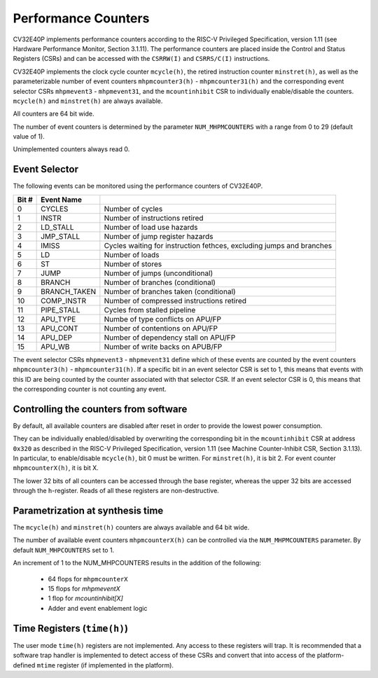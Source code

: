 .. _performance-counters:

Performance Counters
====================

CV32E40P implements performance counters according to the RISC-V Privileged Specification, version 1.11 (see Hardware Performance Monitor, Section 3.1.11).
The performance counters are placed inside the Control and Status Registers (CSRs) and can be accessed with the ``CSRRW(I)`` and ``CSRRS/C(I)`` instructions.

CV32E40P implements the clock cycle counter ``mcycle(h)``, the retired instruction counter ``minstret(h)``, as well as the parameterizable number of event counters ``mhpmcounter3(h)`` - ``mhpmcounter31(h)`` and the corresponding event selector CSRs ``mhpmevent3`` - ``mhpmevent31``, and the ``mcountinhibit`` CSR to individually enable/disable the counters.
``mcycle(h)`` and ``minstret(h)`` are always available.

All counters are 64 bit wide.

The number of event counters is determined by the parameter ``NUM_MHPMCOUNTERS`` with a range from 0 to 29 (default value of 1).

Unimplemented counters always read 0.

.. _event_selector:

Event Selector
--------------

The following events can be monitored using the performance counters of CV32E40P.


+-------------+-----------------+-------------------------------------------+
| Bit #       | Event Name      |                                           |
+=============+=================+===========================================+
| 0           | CYCLES          | Number of cycles                          |
+-------------+-----------------+-------------------------------------------+
| 1           | INSTR           | Number of instructions retired            |
+-------------+-----------------+-------------------------------------------+
| 2           | LD_STALL        | Number of load use hazards                |
+-------------+-----------------+-------------------------------------------+
| 3           | JMP_STALL       | Number of jump register hazards           |
+-------------+-----------------+-------------------------------------------+
| 4           | IMISS           | Cycles waiting for instruction fethces,   |
|             |                 | excluding jumps and branches              |
+-------------+-----------------+-------------------------------------------+
| 5           | LD              | Number of loads                           |
+-------------+-----------------+-------------------------------------------+
| 6           | ST              | Number of stores                          |
+-------------+-----------------+-------------------------------------------+
| 7           | JUMP            | Number of jumps (unconditional)           |
+-------------+-----------------+-------------------------------------------+
| 8           | BRANCH          | Number of branches (conditional)          |
+-------------+-----------------+-------------------------------------------+
| 9           | BRANCH_TAKEN    | Number of branches taken (conditional)    |
+-------------+-----------------+-------------------------------------------+
| 10          | COMP_INSTR      | Number of compressed instructions retired |
+-------------+-----------------+-------------------------------------------+
| 11          | PIPE_STALL      | Cycles from stalled pipeline              |
+-------------+-----------------+-------------------------------------------+
| 12          | APU_TYPE        | Numbe of type conflicts on APU/FP         |
+-------------+-----------------+-------------------------------------------+
| 13          | APU_CONT        | Number of contentions on APU/FP           |
+-------------+-----------------+-------------------------------------------+
| 14          | APU_DEP         | Number of dependency stall on APU/FP      |
+-------------+-----------------+-------------------------------------------+
| 15          | APU_WB          | Number of write backs on APUB/FP          |
+-------------+-----------------+-------------------------------------------+

The event selector CSRs ``mhpmevent3`` - ``mhpmevent31`` define which of these events are counted by the event counters ``mhpmcounter3(h)`` - ``mhpmcounter31(h)``.
If a specific bit in an event selector CSR is set to 1, this means that events with this ID are being counted by the counter associated with that selector CSR.
If an event selector CSR is 0, this means that the corresponding counter is not counting any event.

Controlling the counters from software
--------------------------------------

By default, all available counters are disabled after reset in order to provide the lowest power consumption.

They can be individually enabled/disabled by overwriting the corresponding bit in the ``mcountinhibit`` CSR at address ``0x320`` as described in the RISC-V Privileged Specification, version 1.11 (see Machine Counter-Inhibit CSR, Section 3.1.13).
In particular, to enable/disable ``mcycle(h)``, bit 0 must be written. For ``minstret(h)``, it is bit 2. For event counter ``mhpmcounterX(h)``, it is bit X.

The lower 32 bits of all counters can be accessed through the base register, whereas the upper 32 bits are accessed through the ``h``-register.
Reads of all these registers are non-destructive.

Parametrization at synthesis time
---------------------------------

The ``mcycle(h)`` and ``minstret(h)`` counters are always available and 64 bit wide.

The number of available event counters ``mhpmcounterX(h)`` can be controlled via the ``NUM_MHPMCOUNTERS`` parameter.
By default ``NUM_MHPCOUNTERS`` set to 1.

An increment of 1 to the NUM_MHPCOUNTERS results in the addition of the following:

   - 64 flops for ``mhpmcounterX``
   - 15 flops for `mhpmeventX`
   -  1 flop  for `mcountinhibit[X]`
   - Adder and event enablement logic

Time Registers (``time(h)``)
----------------------------

The user mode ``time(h)`` registers are not implemented. Any access to these
registers will trap. It is recommended that a software trap handler is
implemented to detect access of these CSRs and convert that into access of the
platform-defined ``mtime`` register (if implemented in the platform).
